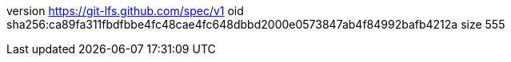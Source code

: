 version https://git-lfs.github.com/spec/v1
oid sha256:ca89fa311fbdfbbe4fc48cae4fc648dbbd2000e0573847ab4f84992bafb4212a
size 555

